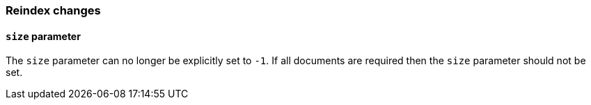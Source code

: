 [[breaking_60_reindex_changes]]
=== Reindex changes

==== `size` parameter

The `size` parameter can no longer be explicitly set to `-1`. If all documents are required then the `size` parameter should not be set.